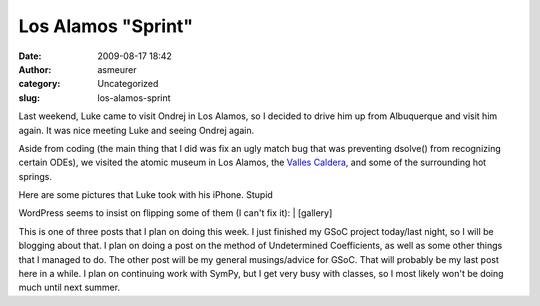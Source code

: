 Los Alamos "Sprint"
###################
:date: 2009-08-17 18:42
:author: asmeurer
:category: Uncategorized
:slug: los-alamos-sprint

Last weekend, Luke came to visit Ondrej in Los Alamos, so I decided to
drive him up from Albuquerque and visit him again. It was nice meeting
Luke and seeing Ondrej again.

Aside from coding (the main thing that I did was fix an ugly match bug
that was preventing dsolve() from recognizing certain ODEs), we visited
the atomic museum in Los Alamos, the `Valles Caldera`_, and some of the
surrounding hot springs.

| Here are some pictures that Luke took with his iPhone. Stupid
WordPress seems to insist on flipping some of them (I can't fix it):
|  [gallery]

This is one of three posts that I plan on doing this week. I just
finished my GSoC project today/last night, so I will be blogging about
that. I plan on doing a post on the method of Undetermined Coefficients,
as well as some other things that I managed to do. The other post will
be my general musings/advice for GSoC. That will probably be my last
post here in a while. I plan on continuing work with SymPy, but I get
very busy with classes, so I most likely won't be doing much until next
summer.

.. _Valles Caldera: http://en.wikipedia.org/wiki/Valles_Caldera
